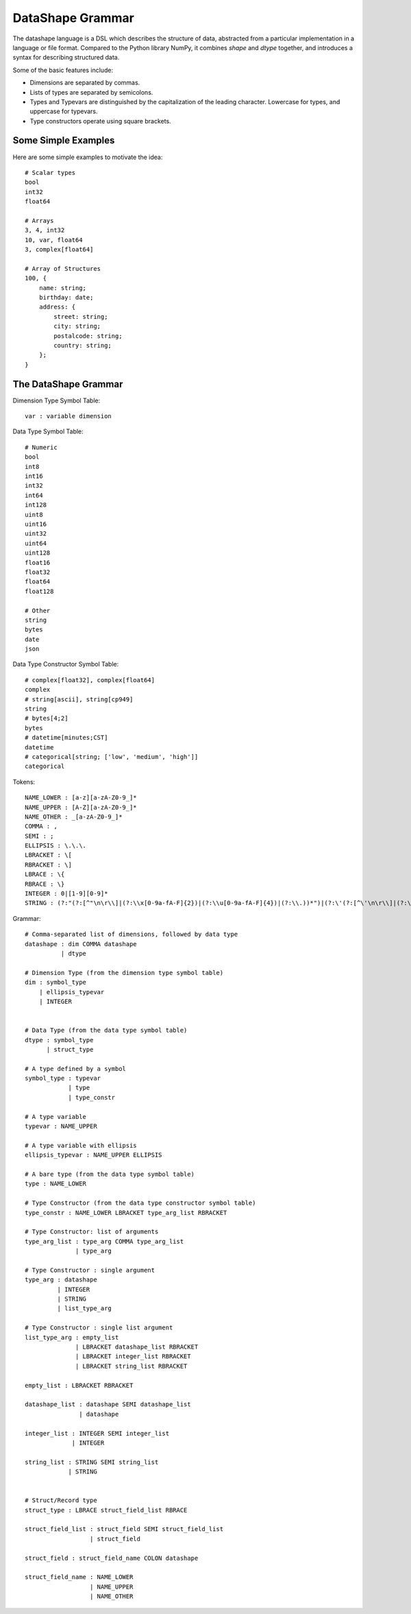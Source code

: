 DataShape Grammar
=================

The datashape language is a DSL which describes the structure of data, abstracted from
a particular implementation in a language or file format. Compared to the Python
library NumPy, it combines `shape` and `dtype` together, and introduces a
syntax for describing structured data.

Some of the basic features include:

* Dimensions are separated by commas.
* Lists of types are separated by semicolons.
* Types and Typevars are distinguished by the capitalization of the leading
  character. Lowercase for types, and uppercase for typevars.
* Type constructors operate using square brackets.

Some Simple Examples
--------------------

Here are some simple examples to motivate the idea::

    # Scalar types
    bool
    int32
    float64

    # Arrays
    3, 4, int32
    10, var, float64
    3, complex[float64]

    # Array of Structures
    100, {
        name: string;
        birthday: date;
        address: {
            street: string;
            city: string;
            postalcode: string;
            country: string;
        };
    }


The DataShape Grammar
---------------------

Dimension Type Symbol Table::

    var : variable dimension

Data Type Symbol Table::

    # Numeric
    bool
    int8
    int16
    int32
    int64
    int128
    uint8
    uint16
    uint32
    uint64
    uint128
    float16
    float32
    float64
    float128

    # Other
    string
    bytes
    date
    json

Data Type Constructor Symbol Table::

    # complex[float32], complex[float64]
    complex
    # string[ascii], string[cp949]
    string
    # bytes[4;2]
    bytes
    # datetime[minutes;CST]
    datetime
    # categorical[string; ['low', 'medium', 'high']]
    categorical

Tokens::

    NAME_LOWER : [a-z][a-zA-Z0-9_]*
    NAME_UPPER : [A-Z][a-zA-Z0-9_]*
    NAME_OTHER : _[a-zA-Z0-9_]*
    COMMA : ,
    SEMI : ;
    ELLIPSIS : \.\.\.
    LBRACKET : \[
    RBRACKET : \]
    LBRACE : \{
    RBRACE : \}
    INTEGER : 0|[1-9][0-9]*
    STRING : (?:"(?:[^"\n\r\\]|(?:\\x[0-9a-fA-F]{2})|(?:\\u[0-9a-fA-F]{4})|(?:\\.))*")|(?:\'(?:[^\'\n\r\\]|(?:\\x[0-9a-fA-F]+)|(?:\\u[0-9a-fA-F]{4})|(?:\\.))*\')


Grammar::

    # Comma-separated list of dimensions, followed by data type
    datashape : dim COMMA datashape
              | dtype

    # Dimension Type (from the dimension type symbol table)
    dim : symbol_type
        | ellipsis_typevar
        | INTEGER


    # Data Type (from the data type symbol table)
    dtype : symbol_type
          | struct_type

    # A type defined by a symbol
    symbol_type : typevar
                | type
                | type_constr

    # A type variable
    typevar : NAME_UPPER

    # A type variable with ellipsis
    ellipsis_typevar : NAME_UPPER ELLIPSIS

    # A bare type (from the data type symbol table)
    type : NAME_LOWER

    # Type Constructor (from the data type constructor symbol table)
    type_constr : NAME_LOWER LBRACKET type_arg_list RBRACKET

    # Type Constructor: list of arguments
    type_arg_list : type_arg COMMA type_arg_list
                  | type_arg

    # Type Constructor : single argument
    type_arg : datashape
             | INTEGER
             | STRING
             | list_type_arg

    # Type Constructor : single list argument
    list_type_arg : empty_list
                  | LBRACKET datashape_list RBRACKET
                  | LBRACKET integer_list RBRACKET
                  | LBRACKET string_list RBRACKET

    empty_list : LBRACKET RBRACKET

    datashape_list : datashape SEMI datashape_list
                   | datashape

    integer_list : INTEGER SEMI integer_list
                 | INTEGER

    string_list : STRING SEMI string_list
                | STRING


    # Struct/Record type
    struct_type : LBRACE struct_field_list RBRACE

    struct_field_list : struct_field SEMI struct_field_list
                      | struct_field

    struct_field : struct_field_name COLON datashape

    struct_field_name : NAME_LOWER
                      | NAME_UPPER
                      | NAME_OTHER
    

